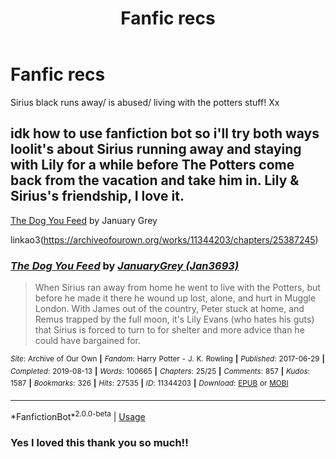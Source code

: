 #+TITLE: Fanfic recs

* Fanfic recs
:PROPERTIES:
:Author: roonilwazlib124
:Score: 2
:DateUnix: 1581350952.0
:DateShort: 2020-Feb-10
:END:
Sirius black runs away/ is abused/ living with the potters stuff! Xx


** idk how to use fanfiction bot so i'll try both ways loolit's about Sirius running away and staying with Lily for a while before The Potters come back from the vacation and take him in. Lily & Sirius's friendship, I love it.

[[https://archiveofourown.org/works/11344203/chapters/25387245][The Dog You Feed]] by January Grey

linkao3([[https://archiveofourown.org/works/11344203/chapters/25387245]])
:PROPERTIES:
:Author: euphoriapotion
:Score: 2
:DateUnix: 1581685026.0
:DateShort: 2020-Feb-14
:END:

*** [[https://archiveofourown.org/works/11344203][*/The Dog You Feed/*]] by [[https://www.archiveofourown.org/users/Jan3693/pseuds/JanuaryGrey][/JanuaryGrey (Jan3693)/]]

#+begin_quote
  When Sirius ran away from home he went to live with the Potters, but before he made it there he wound up lost, alone, and hurt in Muggle London. With James out of the country, Peter stuck at home, and Remus trapped by the full moon, it's Lily Evans (who hates his guts) that Sirius is forced to turn to for shelter and more advice than he could have bargained for.
#+end_quote

^{/Site/:} ^{Archive} ^{of} ^{Our} ^{Own} ^{*|*} ^{/Fandom/:} ^{Harry} ^{Potter} ^{-} ^{J.} ^{K.} ^{Rowling} ^{*|*} ^{/Published/:} ^{2017-06-29} ^{*|*} ^{/Completed/:} ^{2019-08-13} ^{*|*} ^{/Words/:} ^{100665} ^{*|*} ^{/Chapters/:} ^{25/25} ^{*|*} ^{/Comments/:} ^{857} ^{*|*} ^{/Kudos/:} ^{1587} ^{*|*} ^{/Bookmarks/:} ^{326} ^{*|*} ^{/Hits/:} ^{27535} ^{*|*} ^{/ID/:} ^{11344203} ^{*|*} ^{/Download/:} ^{[[https://archiveofourown.org/downloads/11344203/The%20Dog%20You%20Feed.epub?updated_at=1565749796][EPUB]]} ^{or} ^{[[https://archiveofourown.org/downloads/11344203/The%20Dog%20You%20Feed.mobi?updated_at=1565749796][MOBI]]}

--------------

*FanfictionBot*^{2.0.0-beta} | [[https://github.com/tusing/reddit-ffn-bot/wiki/Usage][Usage]]
:PROPERTIES:
:Author: FanfictionBot
:Score: 1
:DateUnix: 1581685048.0
:DateShort: 2020-Feb-14
:END:


*** Yes I loved this thank you so much!!
:PROPERTIES:
:Author: roonilwazlib124
:Score: 1
:DateUnix: 1581867853.0
:DateShort: 2020-Feb-16
:END:
